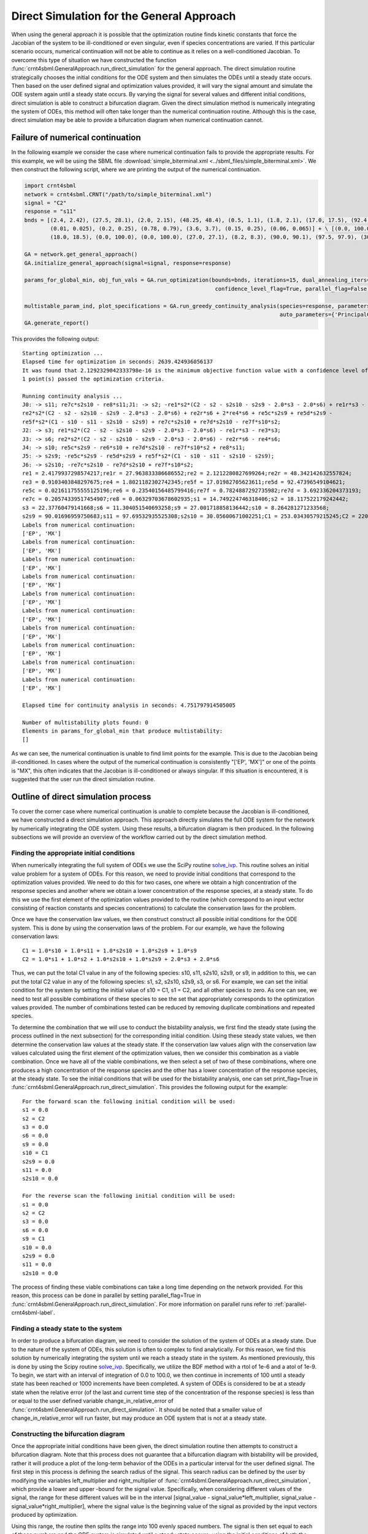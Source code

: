 .. _direct-simulation-label:

===========================================
Direct Simulation for the General Approach
===========================================

When using the general approach it is possible that the optimization routine finds kinetic constants that force the Jacobian
of the system to be ill-conditioned or even singular, even if species concentrations are varied. If this particular scenario
occurs, numerical continuation will not be able to continue as it relies on a well-conditioned Jacobian. To overcome this type
of situation we have constructed the function :func:`crnt4sbml.GeneralApproach.run_direct_simulation` for the general
approach. The direct simulation routine strategically chooses the initial conditions for the ODE system and then simulates
the ODEs until a steady state occurs. Then based on the user defined signal and optimization values provided, it will vary
the signal amount and simulate the ODE system again until a steady state occurs. By varying the signal for several values
and different initial conditions, direct simulation is able to construct a bifurcation diagram. Given the direct simulation
method is numerically integrating the system of ODEs, this method will often take longer than the numerical continuation
routine. Although this is the case, direct simulation may be able to provide a bifurcation diagram when numerical continuation
cannot.

+++++++++++++++++++++++++++++++++++
Failure of numerical continuation
+++++++++++++++++++++++++++++++++++

In the following example we consider the case where numerical continuation fails to provide the appropriate results.
For this example, we will be using the SBML file :download:`simple_biterminal.xml <../sbml_files/simple_biterminal.xml>`.
We then construct the following script, where we are printing the output of the numerical continuation.

.. code-block:: python

   import crnt4sbml
   network = crnt4sbml.CRNT("/path/to/simple_biterminal.xml")
   signal = "C2"
   response = "s11"
   bnds = [(2.4, 2.42), (27.5, 28.1), (2.0, 2.15), (48.25, 48.4), (0.5, 1.1), (1.8, 2.1), (17.0, 17.5), (92.4, 92.6),
           (0.01, 0.025), (0.2, 0.25), (0.78, 0.79), (3.6, 3.7), (0.15, 0.25), (0.06, 0.065)] + \ [(0.0, 100.0),
           (18.0, 18.5), (0.0, 100.0), (0.0, 100.0), (27.0, 27.1), (8.2, 8.3), (90.0, 90.1), (97.5, 97.9), (30.0, 30.1)]

   GA = network.get_general_approach()
   GA.initialize_general_approach(signal=signal, response=response)

   params_for_global_min, obj_fun_vals = GA.run_optimization(bounds=bnds, iterations=15, dual_annealing_iters=1000,
                                                              confidence_level_flag=True, parallel_flag=False)

   multistable_param_ind, plot_specifications = GA.run_greedy_continuity_analysis(species=response, parameters=params_for_global_min, print_lbls_flag=True,
                                                                                  auto_parameters={'PrincipalContinuationParameter': signal})
   GA.generate_report()

This provides the following output::

    Starting optimization ...
    Elapsed time for optimization in seconds: 2639.424936056137
    It was found that 2.1292329042333798e-16 is the minimum objective function value with a confidence level of 0.680672268907563 .
    1 point(s) passed the optimization criteria.

    Running continuity analysis ...
    J0: -> s11; re7c*s2s10 - re8*s11;J1: -> s2; -re1*s2*(C2 - s2 - s2s10 - s2s9 - 2.0*s3 - 2.0*s6) + re1r*s3 -
    re2*s2*(C2 - s2 - s2s10 - s2s9 - 2.0*s3 - 2.0*s6) + re2r*s6 + 2*re4*s6 + re5c*s2s9 + re5d*s2s9 -
    re5f*s2*(C1 - s10 - s11 - s2s10 - s2s9) + re7c*s2s10 + re7d*s2s10 - re7f*s10*s2;
    J2: -> s3; re1*s2*(C2 - s2 - s2s10 - s2s9 - 2.0*s3 - 2.0*s6) - re1r*s3 - re3*s3;
    J3: -> s6; re2*s2*(C2 - s2 - s2s10 - s2s9 - 2.0*s3 - 2.0*s6) - re2r*s6 - re4*s6;
    J4: -> s10; re5c*s2s9 - re6*s10 + re7d*s2s10 - re7f*s10*s2 + re8*s11;
    J5: -> s2s9; -re5c*s2s9 - re5d*s2s9 + re5f*s2*(C1 - s10 - s11 - s2s10 - s2s9);
    J6: -> s2s10; -re7c*s2s10 - re7d*s2s10 + re7f*s10*s2;
    re1 = 2.4179937298574217;re1r = 27.963833386686552;re2 = 2.1212280827699264;re2r = 48.342142632557824;
    re3 = 0.9103403848297675;re4 = 1.8021182302742345;re5f = 17.01982705623611;re5d = 92.47396549104621;
    re5c = 0.021611755555125196;re6 = 0.23540156485799416;re7f = 0.7824887292735982;re7d = 3.692336204373193;
    re7c = 0.20574339517454907;re8 = 0.06329703678602935;s1 = 14.749224746318406;s2 = 18.117522179242442;
    s3 = 22.37760479141668;s6 = 11.304051540693258;s9 = 27.001718858136442;s10 = 8.264281271233568;
    s2s9 = 90.01696959750683;s11 = 97.69532935525308;s2s10 = 30.05600671002251;C1 = 253.03430579215245;C2 = 220.30303589731005;
    Labels from numerical continuation:
    ['EP', 'MX']
    Labels from numerical continuation:
    ['EP', 'MX']
    Labels from numerical continuation:
    ['EP', 'MX']
    Labels from numerical continuation:
    ['EP', 'MX']
    Labels from numerical continuation:
    ['EP', 'MX']
    Labels from numerical continuation:
    ['EP', 'MX']
    Labels from numerical continuation:
    ['EP', 'MX']
    Labels from numerical continuation:
    ['EP', 'MX']
    Labels from numerical continuation:
    ['EP', 'MX']
    Labels from numerical continuation:
    ['EP', 'MX']

    Elapsed time for continuity analysis in seconds: 4.751797914505005

    Number of multistability plots found: 0
    Elements in params_for_global_min that produce multistability:
    []

As we can see, the numerical continuation is unable to find limit points for the example. This is due to the Jacobian
being ill-conditioned. In cases where the output of the numerical continuation is consistently "['EP', 'MX']" or one of
the points is "MX", this often indicates that the Jacobian is ill-conditioned or always singular. If this situation is
encountered, it is suggested that the user run the direct simulation routine.

++++++++++++++++++++++++++++++++++++++
Outline of direct simulation process
++++++++++++++++++++++++++++++++++++++

To cover the corner case where numerical continuation is unable to complete because the Jacobian is ill-conditioned, we
have constructed a direct simulation approach. This approach directly simulates the full ODE system for the network by
numerically integrating the ODE system. Using these results, a bifurcation diagram is then produced. In the following
subsections we will provide an overview of the workflow carried out by the direct simulation method.

--------------------------------------------
Finding the appropriate initial conditions
--------------------------------------------

When numerically integrating the full system of ODEs we use the SciPy routine `solve_ivp <https://docs.scipy.org/doc/scipy/reference/generated/scipy.integrate.solve_ivp.html>`_.
This routine solves an initial value problem for a system of ODEs. For this reason, we need to provide initial conditions
that correspond to the optimization values provided. We need to do this for two cases, one where we obtain a high concentration
of the response species and another where we obtain a lower concentration of the response species, at a steady state. To
do this we use the first element of the optimization values provided to the routine (which correspond to an
input vector consisting of reaction constants and species concentrations) to calculate the conservation laws for the problem.

Once we have the conservation law values, we then construct construct all possible initial conditions for the ODE system.
This is done by using the conservation laws of the problem. For our example, we have the following conservation laws::

    C1 = 1.0*s10 + 1.0*s11 + 1.0*s2s10 + 1.0*s2s9 + 1.0*s9
    C2 = 1.0*s1 + 1.0*s2 + 1.0*s2s10 + 1.0*s2s9 + 2.0*s3 + 2.0*s6

Thus, we can put the total C1 value in any of the following species: s10, s11, s2s10, s2s9, or s9, in addition to this,
we can put the total C2 value in any of the following species: s1, s2, s2s10, s2s9, s3, or s6. For example, we can set the
initial condition for the system by setting the initial value of s10 = C1, s1 = C2, and all other species to zero. As one
can see, we need to test all possible combinations of these species to see the set that appropriately corresponds to the
optimization values provided. The number of combinations tested can be reduced by removing duplicate combinations
and repeated species.

To determine the combination that we will use to conduct the bistability analysis, we first find the steady state (using the process
outlined in the next subsection) for the corresponding initial condition. Using these steady state values, we then determine
the conservation law values at the steady state. If the conservation law values align with the conservation law values
calculated using the first element of the optimization values, then we consider this combination as a viable combination.
Once we have all of the viable combinations, we then select a set of two of these combinations, where one produces a high concentration
of the response species and the other has a lower concentration of the response species, at the steady state. To see the
initial conditions that will be used for the bistability analysis, one can set print_flag=True in :func:`crnt4sbml.GeneralApproach.run_direct_simulation`.
This provides the following output for the example::

    For the forward scan the following initial condition will be used:
    s1 = 0.0
    s2 = C2
    s3 = 0.0
    s6 = 0.0
    s9 = 0.0
    s10 = C1
    s2s9 = 0.0
    s11 = 0.0
    s2s10 = 0.0

    For the reverse scan the following initial condition will be used:
    s1 = 0.0
    s2 = C2
    s3 = 0.0
    s6 = 0.0
    s9 = C1
    s10 = 0.0
    s2s9 = 0.0
    s11 = 0.0
    s2s10 = 0.0

The process of finding these viable combinations can take a long time depending on the network provided. For this reason,
this process can be done in parallel by setting parallel_flag=True in :func:`crnt4sbml.GeneralApproach.run_direct_simulation`. For
more information on parallel runs refer to :ref:`parallel-crnt4sbml-label`.

------------------------------------------
Finding a steady state to the system
------------------------------------------

In order to produce a bifurcation diagram, we need to consider the solution of the system of ODEs at a steady state. Due
to the nature of the system of ODEs, this solution is often to complex to find analytically. For this reason, we find this
solution by numerically integrating the system until we reach a steady state in the system. As mentioned previously, this
is done by using the Scipy routine `solve_ivp <https://docs.scipy.org/doc/scipy/reference/generated/scipy.integrate.solve_ivp.html>`_.
Specifically, we utilize the BDF method with a rtol of 1e-6 and a atol of 1e-9. To begin, we start with an
interval of integration of 0.0 to 100.0, we then continue in increments of 100 until a steady state has been reached or
1000 increments have been completed. A system of ODEs is considered to be at a steady state when the relative error (of
the last and current time step of the concentration of the response species) is less than or equal to the user defined
variable change_in_relative_error of :func:`crnt4sbml.GeneralApproach.run_direct_simulation`. It should be noted that
a smaller value of change_in_relative_error will run faster, but may produce an ODE system that is not at a steady state.

-------------------------------------------
Constructing the bifurcation diagram
-------------------------------------------

Once the appropriate initial conditions have been given, the direct simulation routine then attempts to construct a bifurcation
diagram. Note that this process does not guarantee that a bifurcation diagram with bistability will be provided, rather
it will produce a plot of the long-term behavior of the ODEs in a particular interval for the user defined signal. The
first step in this process is defining the search radius of the signal. This search radius can be defined by the user by
modifying the variables left_multiplier and right_multiplier of :func:`crnt4sbml.GeneralApproach.run_direct_simulation`,
which provide a lower and upper -bound for the signal value. Specifically, when considering different values of the signal,
the range for these different values will be in the interval [signal_value - signal_value*left_multiplier, signal_value - signal_value*right_multiplier],
where the signal value is the beginning value of the signal as provided by the input vectors produced by optimization.

Using this range, the routine then splits the range into 100 evenly spaced numbers. The signal is then set equal to each of
these numbers and the ODE system is simulated until a steady state occurs, using the initial conditions of both the forward
and reverse scan values established in the previous subsection. Using all 200 values, the minimum and maximum value of
the response species' concentration is found. This process is then repeated using 60 evenly spaced numbers between the
signal values that correspond to the minimum and maximum values of the response species' concentration. Using the 120 values
produced, the minimum and maximum values of the response species are found. This process is repeated for 5 iterations or
until there are 10 or more signal values between the signal values that correspond to the minimum and maximum values of
the response species' concentration of the current iteration. This process effectively detects and "zooms in" on the region
where bistability is thought to exist. Although this process can be very effective, it can take a long time to complete.
Thus, it is suggested that this be done in parallel by setting parallel_flag=True in :func:`crnt4sbml.GeneralApproach.run_direct_simulation`. For
more information on parallel runs refer to :ref:`parallel-crnt4sbml-label`. For the example we have been considering, we
obtain the following bifurcation diagram.

.. image:: ./images_for_docs/simple_biterminal_direct_sim.png
   :width: 550px
   :align: center
   :height: 300px






